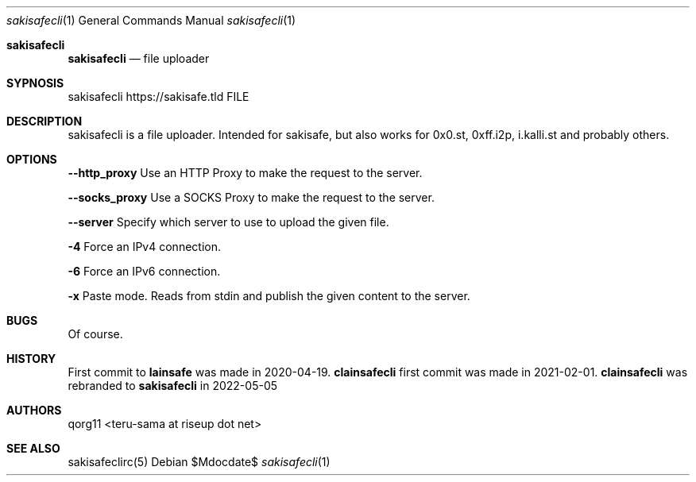 .Dd $Mdocdate$
.Dt sakisafecli 1
.Os
.Sh sakisafecli
.Nm sakisafecli
.Nd file uploader

.Sh SYPNOSIS

sakisafecli https://sakisafe.tld FILE

.Sh DESCRIPTION
sakisafecli is a file uploader. Intended for sakisafe, but also works
for 0x0.st, 0xff.i2p, i.kalli.st and probably others.
.Sh OPTIONS

.Sy --http_proxy
Use an HTTP Proxy to make the request to the server.

.Sy --socks_proxy 
Use a SOCKS Proxy to make the request to the server.

.Sy --server
Specify which server to use to upload the given file.

.Sy -4
Force an IPv4 connection.

.Sy -6
Force an IPv6 connection.

.Sy -x
Paste mode. Reads from stdin and publish the given content to the
server.

.Sh BUGS
Of course.
.Sh HISTORY

First commit to 
.Sy lainsafe
was made in 2020-04-19.
.Sy clainsafecli
first commit was made in 2021-02-01.
.Sy clainsafecli
was rebranded to
.Sy sakisafecli
in 2022-05-05
.Sh AUTHORS
qorg11 <teru-sama at riseup dot net>
.Sh SEE ALSO
sakisafeclirc(5)
